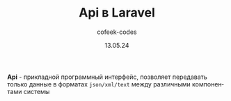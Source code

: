 #+TITLE: Api в Laravel
#+AUTHOR: cofeek-codes
#+DATE: 13.05.24
#+LANGUAGE: ru
#+LaTeX_HEADER: \usepackage[russian]{babel}

[[./api.png]]


*Api* - прикладной программный интерфейс, позволяет передавать только данные в форматах =json/xml/text= между различными компонентами системы
